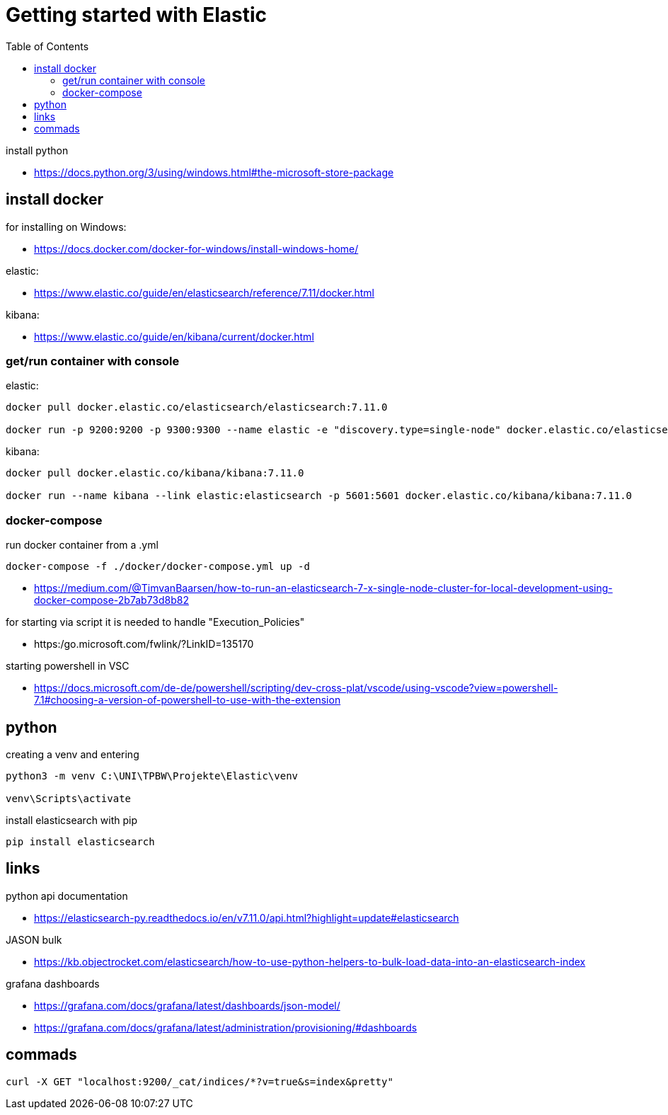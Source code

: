 :toc:
:icons: font

= Getting started with Elastic

install python

* https://docs.python.org/3/using/windows.html#the-microsoft-store-package

== install docker

for installing on Windows:

* https://docs.docker.com/docker-for-windows/install-windows-home/

elastic:

* https://www.elastic.co/guide/en/elasticsearch/reference/7.11/docker.html

kibana:

* https://www.elastic.co/guide/en/kibana/current/docker.html


=== get/run container with console

elastic:

[source, bash]
----
docker pull docker.elastic.co/elasticsearch/elasticsearch:7.11.0

docker run -p 9200:9200 -p 9300:9300 --name elastic -e "discovery.type=single-node" docker.elastic.co/elasticsearch/elasticsearch:7.11.0
----

kibana:

[source, bash]
----
docker pull docker.elastic.co/kibana/kibana:7.11.0

docker run --name kibana --link elastic:elasticsearch -p 5601:5601 docker.elastic.co/kibana/kibana:7.11.0
----

=== docker-compose

run docker container from a .yml

[source, bash]
----
docker-compose -f ./docker/docker-compose.yml up -d
----

* https://medium.com/@TimvanBaarsen/how-to-run-an-elasticsearch-7-x-single-node-cluster-for-local-development-using-docker-compose-2b7ab73d8b82

for starting via script it is needed to handle "Execution_Policies"

* https:/go.microsoft.com/fwlink/?LinkID=135170

starting powershell in VSC

* https://docs.microsoft.com/de-de/powershell/scripting/dev-cross-plat/vscode/using-vscode?view=powershell-7.1#choosing-a-version-of-powershell-to-use-with-the-extension

== python

creating a venv and entering

[source, bash]
----
python3 -m venv C:\UNI\TPBW\Projekte\Elastic\venv

venv\Scripts\activate
----

install elasticsearch with pip

[source, bash]
----
pip install elasticsearch
----

== links

python api documentation

* https://elasticsearch-py.readthedocs.io/en/v7.11.0/api.html?highlight=update#elasticsearch

JASON bulk

* https://kb.objectrocket.com/elasticsearch/how-to-use-python-helpers-to-bulk-load-data-into-an-elasticsearch-index

grafana dashboards

* https://grafana.com/docs/grafana/latest/dashboards/json-model/
* https://grafana.com/docs/grafana/latest/administration/provisioning/#dashboards

== commads

[source, bash]
----
curl -X GET "localhost:9200/_cat/indices/*?v=true&s=index&pretty"

----